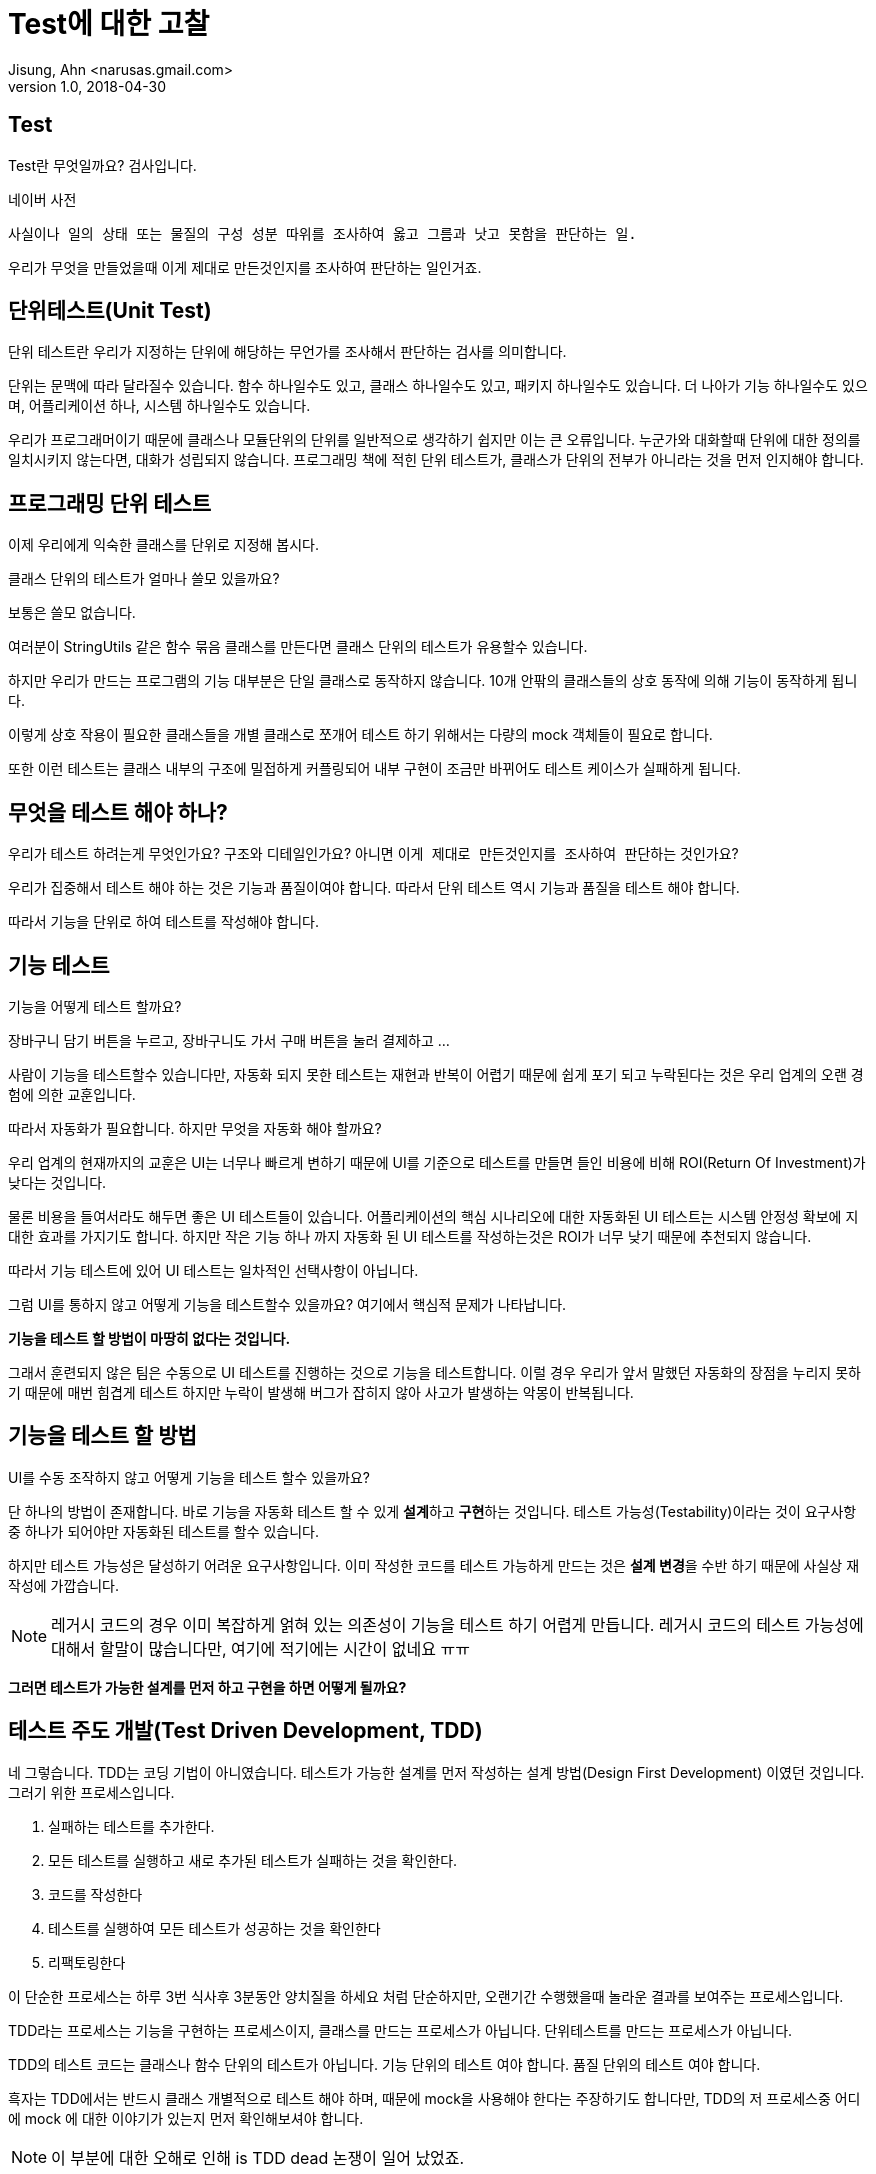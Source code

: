 # Test에 대한 고찰
Jisung, Ahn <narusas.gmail.com>
v1.0, 2018-04-30
:showtitle:
:page-navtitle: Test에 대한 고찰
:page-description: 테스트에 대한 고찰. 디자인 우선 개발.
:page-root: ../../../
:page-tags: ['test','tdd','unit test','bdd']


## Test
Test란 무엇일까요? 검사입니다.

.네이버 사전
....
사실이나 일의 상태 또는 물질의 구성 성분 따위를 조사하여 옳고 그름과 낫고 못함을 판단하는 일.
....

우리가 무엇을 만들었을때 이게 제대로 만든것인지를 조사하여 판단하는 일인거죠.


## 단위테스트(Unit Test)
단위 테스트란 우리가 지정하는 단위에 해당하는 무언가를 조사해서 판단하는 검사를 의미합니다.

단위는 문맥에 따라 달라질수 있습니다. 함수 하나일수도 있고, 클래스 하나일수도 있고, 패키지 하나일수도 있습니다. 더 나아가 기능 하나일수도 있으며, 어플리케이션 하나, 시스템 하나일수도 있습니다.

우리가 프로그래머이기 때문에 클래스나 모듈단위의 단위를 일반적으로 생각하기 쉽지만 이는 큰 오류입니다. 누군가와 대화할때 단위에 대한 정의를 일치시키지 않는다면, 대화가 성립되지 않습니다.
프로그래밍 책에 적힌 단위 테스트가, 클래스가 단위의 전부가 아니라는 것을 먼저 인지해야 합니다.

## 프로그래밍 단위 테스트
이제 우리에게 익숙한 클래스를 단위로 지정해 봅시다.

클래스 단위의 테스트가 얼마나 쓸모 있을까요?

보통은 쓸모 없습니다.

여러분이 StringUtils 같은 함수 묶음 클래스를 만든다면 클래스 단위의 테스트가 유용할수 있습니다.

하지만 우리가 만드는 프로그램의 기능 대부분은 단일 클래스로 동작하지 않습니다. 10개 안팎의 클래스들의 상호 동작에 의해 기능이 동작하게 됩니다.

이렇게 상호 작용이 필요한 클래스들을 개별 클래스로 쪼개어 테스트 하기 위해서는 다량의 mock 객체들이 필요로 합니다.

또한 이런 테스트는 클래스 내부의 구조에 밀접하게 커플링되어 내부 구현이 조금만 바뀌어도 테스트 케이스가 실패하게 됩니다.

## 무엇을 테스트 해야 하나?
우리가 테스트 하려는게 무엇인가요? 구조와 디테일인가요? 아니면 ``이게 제대로 만든것인지를 조사하여 판단``하는 것인가요?

우리가 집중해서 테스트 해야 하는 것은 기능과 품질이여야 합니다.  따라서 단위 테스트 역시 기능과 품질을 테스트 해야 합니다.

따라서 기능을 단위로 하여 테스트를 작성해야 합니다.

## 기능 테스트

기능을 어떻게 테스트 할까요?

장바구니 담기 버튼을 누르고, 장바구니도 가서 구매 버튼을 눌러 결제하고 ...

사람이 기능을 테스트할수 있습니다만, 자동화 되지 못한 테스트는 재현과 반복이 어렵기 때문에 쉽게 포기 되고 누락된다는 것은 우리 업계의 오랜 경험에 의한 교훈입니다.

따라서 자동화가 필요합니다. 하지만 무엇을 자동화 해야 할까요?

우리 업계의 현재까지의 교훈은 UI는 너무나 빠르게 변하기 때문에 UI를 기준으로 테스트를 만들면 들인 비용에 비해 ROI(Return Of Investment)가 낮다는 것입니다.

물론 비용을 들여서라도 해두면 좋은 UI 테스트들이 있습니다. 어플리케이션의 핵심 시나리오에 대한 자동화된 UI 테스트는 시스템 안정성 확보에 지대한 효과를 가지기도 합니다. 하지만 작은 기능 하나 까지 자동화 된 UI 테스트를 작성하는것은 ROI가 너무 낮기 때문에 추천되지 않습니다.

따라서 기능 테스트에 있어 UI 테스트는 일차적인 선택사항이 아닙니다.

그럼 UI를 통하지 않고 어떻게 기능을 테스트할수 있을까요? 여기에서 핵심적 문제가 나타납니다.

**기능을 테스트 할 방법이 마땅히 없다는 것입니다.**

그래서 훈련되지 않은 팀은 수동으로 UI 테스트를 진행하는 것으로 기능을 테스트합니다. 이럴 경우 우리가 앞서 말했던 자동화의 장점을 누리지 못하기 때문에 매번 힘겹게 테스트 하지만 누락이 발생해 버그가 잡히지 않아 사고가 발생하는 악몽이 반복됩니다.

## 기능을 테스트 할 방법
UI를 수동 조작하지 않고 어떻게 기능을 테스트 할수 있을까요?

단 하나의 방법이 존재합니다. 바로 기능을 자동화 테스트 할 수 있게 **설계**하고 **구현**하는 것입니다. 테스트 가능성(Testability)이라는 것이 요구사항중 하나가 되어야만 자동화된 테스트를 할수 있습니다.

하지만 테스트 가능성은 달성하기 어려운 요구사항입니다. 이미 작성한 코드를 테스트 가능하게 만드는 것은 **설계 변경**을 수반 하기 때문에 사실상 재작성에 가깝습니다.

NOTE: 레거시 코드의 경우 이미 복잡하게 얽혀 있는 의존성이 기능을 테스트 하기 어렵게 만듭니다. 레거시 코드의 테스트 가능성에 대해서 할말이 많습니다만, 여기에 적기에는 시간이 없네요 ㅠㅠ

**그러면 테스트가 가능한 설계를 먼저 하고 구현을 하면 어떻게 될까요?**

## 테스트 주도 개발(Test Driven Development, TDD)
네 그렇습니다. TDD는 코딩 기법이 아니였습니다. 테스트가 가능한 설계를 먼저 작성하는 설계 방법(Design First Development) 이였던 것입니다. 그러기 위한 프로세스입니다.

1. 실패하는 테스트를 추가한다.
2. 모든 테스트를 실행하고 새로 추가된 테스트가 실패하는 것을 확인한다.
3. 코드를 작성한다
4. 테스트를 실행하여 모든 테스트가 성공하는 것을 확인한다
5. 리팩토링한다


이 단순한 프로세스는 하루 3번 식사후 3분동안 양치질을 하세요 처럼 단순하지만, 오랜기간 수행했을때 놀라운 결과를 보여주는 프로세스입니다.

TDD라는 프로세스는 기능을 구현하는 프로세스이지, 클래스를 만드는 프로세스가 아닙니다. 단위테스트를 만드는 프로세스가 아닙니다.

TDD의 테스트 코드는 클래스나 함수 단위의 테스트가 아닙니다. 기능 단위의 테스트 여야 합니다. 품질 단위의 테스트 여야 합니다.

흑자는 TDD에서는 반드시 클래스 개별적으로 테스트 해야 하며, 때문에 mock을 사용해야 한다는 주장하기도 합니다만, TDD의 저 프로세스중 어디에 mock 에 대한 이야기가 있는지 먼저 확인해보셔야 합니다.

NOTE: 이 부분에 대한 오해로 인해 is TDD dead 논쟁이 일어 났었죠.

전혀 없습니다. TDD의 결과물로 나온 테스트는 기능 테스트이자 모듈에 대한 통합 테스트입니다. 최대한 mock 없이 전체 클래스를 테스트 하고 또 테스트 하는 test double 하라고 이야기 하기도 하는데 왜 mock을 쓰라고 하겠습니까? 켄트벡, 마틴 파울러등 TDD 창시자들인 오래전부터 자신은 Mock을 거의 하지 않는다고 이야기 해왔습니다.

NOTE: 물론 TDD에서 요구하는 모든 테스트롤 구동해야 한다 라는 요구 때문에 각 테스트의 실행시간은 작을수록 좋고, 이를 위해 시간이 많이 걸리거나 외부 시스템과의 연동은 생략하거나 더 빠른 버전의 구현을 선택할수 있으면 좋습니다. 그러기 위한 수단으로 mock을 사용하기는 합니다.

TDD는 프로세스입니다. 여기에서 작성된 테스트는 기능을 작게도 크게도 테스트하며 적절하기만 하면 클래스 단위의 테스트를 작성할수도 있습니다.

하지만 우리가 잘 아는바와 같이 디테일에 집중하다보면 일이 엉뚱한 방향으로 가능 경우도 많습니다.

우리에겐 우리가 TDD라는 프로세스를 통해 디테일을 구현하면서도, 우리가 정상적인 방향으로 가고 있다는 것을 알려줄 또 다른 테스트가 필요합니다. 바로 **승인 테스트(Acceptance Test)**입니다.

## 승인 테스트
승인 테스트는 작성된 어플리케이션이 요구사항인 유스케이스/스토리를 만족하는제 검사하는 테스트입니다.

개발을 시작하기 전에 승인 테스트를 작성하면 우리가 작성할 프로그램의 디테일한 목표를 알수 있습니다. 이를 참고하여 우리가 작성하는 코드가 이 승인 테스트에 적합한 코드일까를 계속 생각하며 개발을 진행할수 있게 해줍니다.

승인 테스트를 위해 다양한 도구가 존재합니다만, 승인 테스트 자체를 위한 템플릿을 익히는게 더 도움이 될것입니다.

다음은 대표적인 승인테스트 기법인 BDD(Behavior Driven Development)에서 자주 사용되는 테스트 작성 템플릿입니다.

* Feature: 기능명을 적습니다.
* Scenario: 기능을 사용하는 시나리오
* Given: 유스케이스가 수행되기전의 세상의 상태를 묘사합니다.
* When: 수행하고자 하는 특정 행위를 기술합니다.
* Then: 특정 행위의 결과로 발생하는 변화를 기술합니다.

----
기능 : 사용자가 주식을 교환한다
  Scenario: 사용자가 장 마감 시간 전에 판매요청을 한다.
    Given 나는 MS주식 100주를 가지고 있다.
      그리고 나는 애플 주식 150주를 가지고 있다.
      그리고 장 마감 시간 이전이다.

    When 내가 MS주식 20주 판매를 요청한다.

    Then 나는 MS주식 80주를 가지고 있어야 한다
      그리고 나는 애플 주식 150주를 가지고 있다.
      그리고 MS 주식 20주 판매 요청은 실행 완료 되어야 한다.
----

어플리케이션의 UI나, DB상태등 디테일에 대한 이야기는 단 한마디도 없습니다. 기능에 대해서만 이야기해야 합니다.

이것 역시 자동화되는것이 좋을 것입니다. FIT, Cucumber 등이 자주 사용됩니다.


## 요약

테스트는 어플리케이션을 조사해서 옳고 그름과 낫고 못함을 판단하는 일입니다.

테스트 자동화는 품질 **유지**의 핵심입니다.

이미 작성된 코드를 자동화 기능 테스트 하게 변경하는 것은 상당한 투자가 필요합니다.

테스트를 가능하게 하는 가장 좋은 방법은 애초에 테스트가 가능하게 설계 하는 것입니다.

디테일에 너무 신경 쓰다보면 엉뚱한 산에 갈수 있으니 애초에 목표에 도착했는지 확인할수 있는 테스트를 먼저 만드는게 좋습니다.
